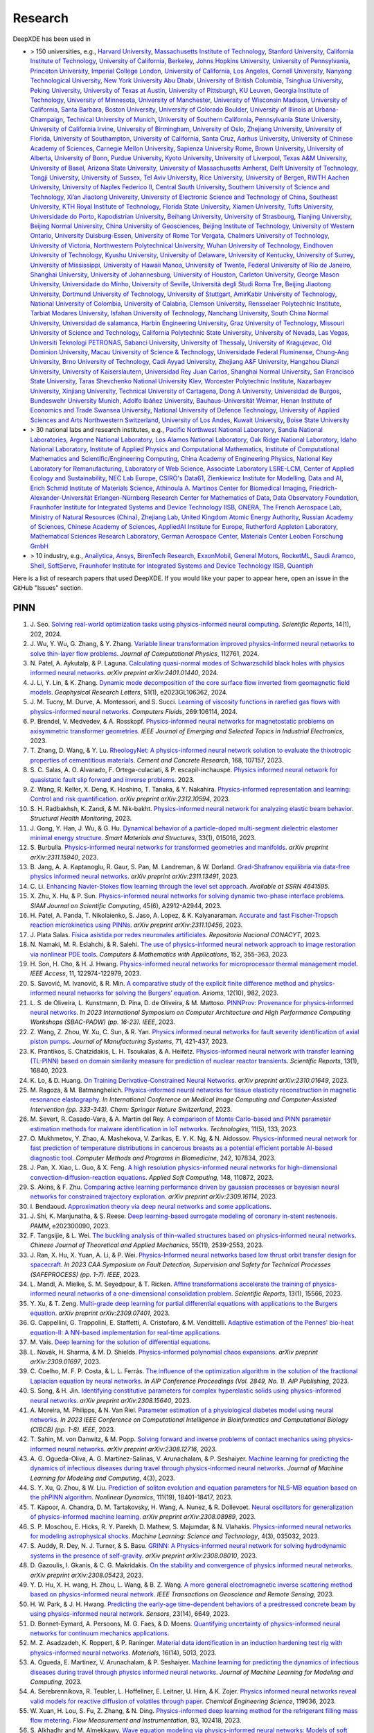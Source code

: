 Research
========

DeepXDE has been used in

- > 150 universities, e.g.,
  `Harvard University <https://www.harvard.edu>`_,
  `Massachusetts Institute of Technology <https://www.mit.edu>`_,
  `Stanford University <https://www.stanford.edu>`_,
  `California Institute of Technology <https://www.caltech.edu>`_,
  `University of California, Berkeley <https://www.berkeley.edu>`_,
  `Johns Hopkins University <https://www.jhu.edu>`_,
  `University of Pennsylvania <https://www.upenn.edu>`_,
  `Princeton University <https://www.princeton.edu>`_,
  `Imperial College London <https://www.imperial.ac.uk>`_,
  `University of California, Los Angeles <https://www.ucla.edu>`_,
  `Cornell University <https://www.cornell.edu>`_,
  `Nanyang Technological University <https://www.ntu.edu.sg>`_,
  `New York University Abu Dhabi <https://nyuad.nyu.edu/en>`_,
  `University of British Columbia <https://www.ubc.ca>`_,
  `Tsinghua University <https://www.tsinghua.edu.cn/en>`_,
  `Peking University <https://english.pku.edu.cn>`_,
  `University of Texas at Austin <utexas.edu>`_,
  `University of Pittsburgh <https://www.pitt.edu>`_,
  `KU Leuven <https://www.kuleuven.be/english/kuleuven>`_,
  `Georgia Institute of Technology <https://www.gatech.edu>`_,
  `University of Minnesota <https://system.umn.edu>`_,
  `University of Manchester <https://www.manchester.ac.uk>`_,
  `University of Wisconsin Madison <https://www.wisc.edu>`_,
  `University of California, Santa Barbara <https://www.ucsb.edu>`_,
  `Boston University <https://www.bu.edu>`_,
  `University of Colorado Boulder <https://www.colorado.edu>`_,
  `University of Illinois at Urbana-Champaign <https://illinois.edu>`_,
  `Technical University of Munich <https://www.tum.de/en>`_,
  `University of Southern California <https://www.usc.edu>`_,
  `Pennsylvania State University <https://www.psu.edu>`_,
  `University of California Irvine <https://uci.edu>`_,
  `University of Birmingham <https://www.birmingham.ac.uk/index.aspx>`_,
  `University of Oslo <https://www.uio.no/english>`_,
  `Zhejiang University <https://www.zju.edu.cn/english>`_,
  `University of Florida <https://www.ufl.ed>`_,
  `University of Southampton <https://www.southampton.ac.uk>`_,
  `University of California, Santa Cruz <https://www.ucsc.edu>`_,
  `Aarhus University <https://international.au.dk>`_,
  `University of Chinese Academy of Sciences <https://english.ucas.ac.cn>`_,
  `Carnegie Mellon University <https://www.cmu.edu>`_,
  `Sapienza University Rome <https://www.uniroma1.it/en/pagina-strutturale/home>`_,
  `Brown University <https://www.brown.edu>`_,
  `University of Alberta <https://www.ualberta.ca/index.html>`_,
  `University of Bonn <https://www.uni-bonn.de/en/university/university>`_,
  `Purdue University <https://www.purdue.edu>`_,
  `Kyoto University <https://www.kyoto-u.ac.jp/en>`_,
  `University of Liverpool <https://www.liverpool.ac.uk>`_,
  `Texas A&M University <https://www.tamu.edu>`_,
  `University of Basel <https://www.unibas.ch/en.html>`_,
  `Arizona State University <https://www.asu.edu>`_,
  `University of Massachusetts Amherst <https://www.umass.edu>`_,
  `Delft University of Technology <https://www.tudelft.nl/en>`_,
  `Tongji University <https://en.tongji.edu.cn>`_,
  `University of Sussex <https://www.sussex.ac.uk>`_,
  `Tel Aviv University <https://english.tau.ac.il>`_,
  `Rice University <https://www.rice.edu>`_,
  `University of Bergen <https://www.uib.no/en>`_,
  `RWTH Aachen University <https://www.rwth-aachen.de/go/id/a/?lidx=1>`_,
  `University of Naples Federico II <http://www.international.unina.it>`_,
  `Central South University <https://en.csu.edu.cn>`_,
  `Southern University of Science and Technology <https://www.sustech.edu.cn/en>`_,
  `Xi’an Jiaotong University <http://en.xjtu.edu.cn>`_,
  `University of Electronic Science and Technology of China <https://en.uestc.edu.cn>`_,
  `Southeast University <https://www.seu.edu.cn/english>`_,
  `KTH Royal Institute of Technology <https://www.kth.se/en>`_,
  `Florida State University <https://www.fsu.edu>`_,
  `Xiamen University <https://en.xmu.edu.cn>`_,
  `Tufts University <https://www.tufts.edu>`_,
  `Universidade do Porto <https://www.up.pt/portal/en>`_,
  `Kapodistrian University <https://en.uoa.gr>`_,
  `Beihang University <https://ev.buaa.edu.cn>`_,
  `University of Strasbourg <https://en.unistra.fr>`_,
  `Tianjing University <https://www.tju.edu.cn/english/index.htm>`_,
  `Beijing Normal University <https://english.bnu.edu.cn>`_,
  `China University of Geosciences <https://en.cug.edu.cn>`_,
  `Beijing Institute of Technology <http://english.bit.edu.cn>`_,
  `University of Western Ontario <https://www.uwo.ca/index.html>`_,
  `University Duisburg-Essen <https://www.uni-due.org/category/english>`_,
  `University of Rome Tor Vergata <http://web.uniroma2.it>`_,
  `Chalmers University of Technology <https://www.chalmers.se/en>`_,
  `University of Victoria <https://www.uvic.ca>`_,
  `Northwestern Polytechnical University <https://en.nwpu.edu.cn>`_,
  `Wuhan University of Technology <http://english.whut.edu.cn>`_,
  `Eindhoven University of Technology <https://www.tue.nl/en>`_,
  `Kyushu University <https://www.kyushu-u.ac.jp/en>`_,
  `University of Delaware <https://www.udel.edu>`_,
  `University of Kentucky <https://www.uky.edu>`_,
  `University of Surrey <https://www.surrey.ac.uk>`_,
  `University of Mississippi <https://olemiss.edu>`_,
  `University of Hawaii Manoa <https://manoa.hawaii.edu>`_,
  `University of Twente <https://www.utwente.nl/en>`_,
  `Federal University of Rio de Janeiro <https://ufrj.br/en>`_,
  `Shanghai University <https://en.shu.edu.cn>`_,
  `University of Johannesburg <https://www.uj.ac.za>`_,
  `University of Houston <https://www.uh.edu>`_,
  `Carleton University <https://carleton.ca>`_,
  `George Mason University <https://www.gmu.edu>`_,
  `Universidade do Minho <https://www.uminho.pt>`_,
  `University of Seville <https://ics-seville.org/university-of-seville>`_,
  `Università degli Studi Roma Tre <https://www.uniroma3.it>`_,
  `Beijing Jiaotong University <http://en.njtu.edu.cn>`_,
  `Dortmund University of Technology <https://www.tu-dortmund.de/en>`_,
  `University of Stuttgart <https://www.uni-stuttgart.de/en>`_,
  `AmirKabir University of Technology <https://aut.ac.ir/en>`_,
  `National University of Colombia <https://unal.edu.co/en.html>`_,
  `University of Calabria <https://www.unical.it/internazionale/intenational-students/unical-admission>`_,
  `Clemson University <https://www.clemson.edu>`_,
  `Rensselaer Polytechnic Institute <https://www.rpi.edu>`_,
  `Tarbiat Modares University <https://en.modares.ac.ir>`_,
  `Isfahan University of Technology <http://english.iut.ac.ir>`_,
  `Nanchang University <https://english.ncu.edu.cn>`_,
  `South China Normal University <http://english.scnu.edu.cn>`_,
  `Universidad de salamanca <https://www.usal.es/universidad-de-salamanca>`_,
  `Harbin Engineering University <https://english.hrbeu.edu.cn>`_,
  `Graz University of Technology <https://www.tugraz.at/en/home>`_,
  `Missouri University of Science and Technology <https://www.mst.edu>`_,
  `California Polytechnic State University <https://www.calpoly.edu>`_,
  `University of Nevada, Las Vegas <https://www.unlv.edu>`_,
  `Universiti Teknologi PETRONAS <https://www.utp.edu.my/Pages/Home.aspx>`_,
  `Sabanci University <https://www.sabanciuniv.edu/en>`_,
  `University of Thessaly <https://www.uth.gr/en>`_,
  `University of Kragujevac <https://en.kg.ac.rs>`_,
  `Old Dominion University <https://www.odu.edu>`_,
  `Macau University of Science & Technology <https://www.must.edu.mo/en>`_,
  `Universidade Federal Fluminense <https://www.uff.br>`_,
  `Chung-Ang University <https://neweng.cau.ac.kr>`_,
  `Brno University of Technology <https://www.vut.cz/en>`_,
  `Cadi Ayyad University <https://www.uca.ma/en/page/university-cadi-ayyad-the-eminent-university-of-science-and-knowledge>`_,
  `Zhejiang A&F University <http://zafu.admissions.cn>`_,
  `Hangzhou Dianzi University <http://hdu.admissions.cn>`_,
  `University of Kaiserslautern <https://www.uni-kl.de/en/startseite>`_,
  `Universidad Rey Juan Carlos <https://www.urjc.es>`_,
  `Shanghai Normal University <https://english.shnu.edu.cn>`_,
  `San Francisco State University <https://www.sfsu.edu/index.html>`_,
  `Taras Shevchenko National University Kiev <https://knu.ua/en>`_,
  `Worcester Polytechnic Institute <https://www.wpi.edu>`_,
  `Nazarbayev University <https://nu.edu.kz>`_,
  `Xinjiang University <https://english.xju.edu.cn>`_,
  `Technical University of Cartagena <https://www.upct.es/english/content/departments>`_,
  `Dong A University <https://english.donga.ac.kr>`_,
  `Universidad de Burgos <https://www.ubu.es>`_,
  `Bundeswehr University Munich <https://www.unibw.de/home-en>`_,
  `Adolfo Ibáñez University <https://www.uai.cl/en>`_,
  `Bauhaus-Universität Weimar <https://www.uni-weimar.de/en/university/start>`_,
  `Henan Institute of Economics and Trade <https://www.hnjmxy.cn/info/1107/1116.htm>`_
  `Swansea University <https://www.swansea.ac.uk>`_,
  `National University of Defence Technology <https://english.nudt.edu.cn/About/index.htm>`_,
  `University of Applied Sciences and Arts Northwestern Switzerland <https://www.fhnw.ch/en/startseiteu>`_,
  `University of Los Andes <https://uniandes.edu.co/en>`_,
  `Kuwait University <https://kuweb.ku.edu.kw>`_,
  `Boise State University <https://www.boisestate.edu>`_
- > 30 national labs and research institutes, e.g.,
  `Pacific Northwest National Laboratory <https://www.pnnl.gov>`_,
  `Sandia National Laboratories <https://www.sandia.gov>`_,
  `Argonne National Laboratory <https://www.anl.gov>`_,
  `Los Alamos National Laboratory <https://www.lanl.gov>`_,
  `Oak Ridge National Laboratory <https://www.ornl.gov>`_,
  `Idaho National Laboratory <https://inl.gov>`_,
  `Institute of Applied Physics and Computational Mathematics <http://www.iapcm.ac.cn>`_,
  `Institute of Computational Mathematics and Scientific/Engineering Computing <http://icmsec.cc.ac.cn>`_,
  `China Academy of Engineering Physics <https://unitracker.aspi.org.au/universities/chinese-academy-of-engineering-physics>`_,
  `National Key Laboratory for Remanufacturing <https://unitracker.aspi.org.au/universities/army-academy-of-armored-forces>`_,
  `Laboratory of Web Science <https://www.ffhs.ch/en/research/lws>`_,
  `Associate Laboratory LSRE-LCM <https://lsre-lcm.fe.up.pt>`_,
  `Center of Applied Ecology and Sustainability <https://investigacion.uc.cl/en/centros-de-excelencia/center-of-applied-ecology-and-sustainability-capes>`_,
  `NEC Lab Europe <https://www.neclab.eu>`_,
  `CSIRO's Data61 <https://data61.csiro.au>`_,
  `Zienkiewicz Institute for Modelling, Data and AI <https://www.swansea.ac.uk/science-and-engineering/research/zienkiewicz-institute-for-modelling-data-ai>`_,
  `Erich Schmid Institute of Materials Science <https://www.oeaw.ac.at/esi/erich-schmid-institute>`_,
  `Athinoula A. Martinos Center for Biomedical Imaging <https://www.martinos.org>`_,
  `Friedrich-Alexander-Universität Erlangen-Nürnberg Research Center for Mathematics of Data <https://mod.fau.eu>`_,
  `Data Observatory Foundation <https://dataobservatory.net>`_,
  `Fraunhofer Institute for Integrated Systems and Device Technology IISB <https://www.iisb.fraunhofer.de>`_,
  `ONERA, The French Aerospace Lab <https://www.onera.fr/en>`_,
  `Ministry of Natural Resources (China) <https://www.mnr.gov.cn>`_,
  `Zhejiang Lab <https://en.zhejianglab.com>`_,
  `United Kingdom Atomic Energy Authority <https://www.gov.uk/government/organisations/uk-atomic-energy-authority>`_,
  `Russian Academy of Sciences <https://new.ras.ru/en>`_,
  `Chinese Academy of Sciences <https://english.cas.cn>`_,
  `AppliedAI Institute for Europe <https://www.appliedai.de>`_,
  `Rutherford Appleton Laboratory <https://www.ukri.org/who-we-are/stfc/locations/rutherford-appleton-laboratory>`_,
  `Mathematical Sciences Research Laboratory <http://math.uth.gr/laboratory/?lang=en>`_,
  `German Aerospace Center <https://www.dlr.de/en>`_,
  `Materials Center Leoben Forschung GmbH <https://www.mcl.at>`_
- > 10 industry, e.g.,
  `Anailytica <https://anailytica.com>`_,
  `Ansys <https://www.ansys.com>`_,
  `BirenTech Research <https://www.birentech.com>`_,
  `ExxonMobil <https://corporate.exxonmobil.com>`_,
  `General Motors <https://www.gm.com>`_,
  `RocketML <https://www.rocketml.net>`_,
  `Saudi Aramco <https://www.aramco.com>`_,
  `Shell <https://www.shell.com>`_,
  `SoftServe <https://www.softserveinc.com/en-us>`_,
  `Fraunhofer Institute for Integrated Systems and Device Technology IISB <https://www.iisb.fraunhofer.de>`_,
  `Quantiph <https://quantiphi.com>`_

Here is a list of research papers that used DeepXDE. If you would like your paper to appear here, open an issue in the GitHub "Issues" section.

PINN
----

#. J\. Seo. `Solving real-world optimization tasks using physics-informed neural computing <https://www.nature.com/articles/s41598-023-49977-3>`_. *Scientific Reports*, 14(1), 202, 2024.
#. J\. Wu, Y. Wu, G. Zhang, & Y. Zhang. `Variable linear transformation improved physics-informed neural networks to solve thin-layer flow problems <https://www.sciencedirect.com/science/article/pii/S002199912400010X>`_. *Journal of Computational Physics*, 112761, 2024.
#. N\. Patel, A. Aykutalp, & P. Laguna. `Calculating quasi-normal modes of Schwarzschild black holes with physics informed neural networks <https://arxiv.org/abs/2401.01440>`_. *arXiv preprint arXiv:2401.01440*, 2024.
#. J\. Li, Y. Lin, & K. Zhang. `Dynamic mode decomposition of the core surface flow inverted from geomagnetic field models <https://agupubs.onlinelibrary.wiley.com/doi/abs/10.1029/2023GL106362>`_. *Geophysical Research Letters*, 51(1), e2023GL106362, 2024.
#. J\. M. Tucny, M. Durve, A. Montessori, and S. Succi. `Learning of viscosity functions in rarefied gas flows with physics-informed neural networks <https://www.sciencedirect.com/science/article/pii/S0045793023003390>`_. *Computers Fluids*, 269:106114, 2024.
#. P\. Brendel, V. Medvedev, & A. Rosskopf. `Physics-informed neural networks for magnetostatic problems on axisymmetric transformer geometries <https://ieeexplore.ieee.org/abstract/document/10373037>`_. *IEEE Journal of Emerging and Selected Topics in Industrial Electronics*, 2023.
#. T\. Zhang, D. Wang, & Y. Lu. `RheologyNet: A physics-informed neural network solution to evaluate the thixotropic properties of cementitious materials <https://doi.org/10.1016/j.cemconres.2023.107157>`_. *Cement and Concrete Research*, 168, 107157, 2023.
#. S\. C. Salas, A. O. Alvarado, F. Ortega-culaciati, & P. escapil-inchauspé. `Physics informed neural network for quasistatic fault slip forward and inverse problems <https://ci2ma.udec.cl/wonapde2024/abstract/Cobaise.pdf>`_. 2023.
#. Z\. Wang, R. Keller, X. Deng, K. Hoshino, T. Tanaka, & Y. Nakahira. `Physics-informed representation and learning: Control and risk quantification <https://arxiv.org/abs/2312.10594>`_. *arXiv preprint arXiv:2312.10594*, 2023.
#. S\. H. Radbakhsh, K. Zandi, & M. Nik-bakht. `Physics-informed neural network for analyzing elastic beam behavior <https://www.dpi-proceedings.com/index.php/shm2023/article/view/36810>`_. *Structural Health Monitoring*, 2023.
#. J\. Gong, Y. Han, J. Wu, & G. Hu. `Dynamical behavior of a particle-doped multi-segment dielectric elastomer minimal energy structure <https://iopscience.iop.org/article/10.1088/1361-665X/ad126c/meta>`_. *Smart Materials and Structures*, 33(1), 015016, 2023.
#. S\. Burbulla. `Physics-informed neural networks for transformed geometries and manifolds <https://arxiv.org/abs/2311.15940>`_. *arXiv preprint arXiv:2311.15940*, 2023.
#. B\. Jang, A. A. Kaptanoglu, R. Gaur, S. Pan, M. Landreman, & W. Dorland. `Grad-Shafranov equilibria via data-free physics informed neural networks <https://arxiv.org/abs/2311.13491>`_. *arXiv preprint arXiv:2311.13491*, 2023.
#. C\. Li. `Enhancing Navier-Stokes flow learning through the level set approach <https://papers.ssrn.com/sol3/papers.cfm?abstract_id=4641595>`_. *Available at SSRN 4641595*.
#. X\. Zhu, X. Hu, & P. Sun. `Physics-informed neural networks for solving dynamic two-phase interface problems <https://epubs.siam.org/doi/abs/10.1137/22M1517081>`_. *SIAM Journal on Scientific Computing*, 45(6), A2912-A2944, 2023.
#. H\. Patel, A. Panda, T. Nikolaienko, S. Jaso, A. Lopez, & K. Kalyanaraman. `Accurate and fast Fischer-Tropsch reaction microkinetics using PINNs <https://arxiv.org/abs/2311.10456>`_. *arXiv preprint arXiv:2311.10456*, 2023.
#. J\. Plata Salas. `Física asistida por redes neuronales artificiales <http://repositorioinstitucional.uaslp.mx/xmlui/handle/i/8438>`_. *Repositorio Nacional CONACYT*, 2023.
#. N\. Namaki, M. R. Eslahchi, & R. Salehi. `The use of physics-informed neural network approach to image restoration via nonlinear PDE tools <https://www.sciencedirect.com/science/article/pii/S0898122123004431>`_. *Computers & Mathematics with Applications*, 152, 355-363, 2023.
#. H\. Son, H. Cho, & H. J. Hwang. `Physics-informed neural networks for microprocessor thermal management model <https://ieeexplore.ieee.org/abstract/document/10305255>`_. *IEEE Access*, 11, 122974-122979, 2023.
#. S\. Savović, M. Ivanović, & R. Min. `A comparative study of the explicit finite difference method and physics-informed neural networks for solving the Burgers’ equation <https://www.mdpi.com/2075-1680/12/10/982>`_. *Axioms*, 12(10), 982, 2023.
#. L\. S. de Oliveira, L. Kunstmann, D. Pina, D. de Oliveira, & M. Mattoso. `PINNProv: Provenance for physics-informed neural networks <https://ieeexplore.ieee.org/abstract/document/10306106>`_. *In 2023 International Symposium on Computer Architecture and High Performance Computing Workshops (SBAC-PADW) (pp. 16-23). IEEE*, 2023.
#. Z\. Wang, Z. Zhou, W. Xu, C. Sun, & R. Yan. `Physics informed neural networks for fault severity identification of axial piston pumps <https://www.sciencedirect.com/science/article/pii/S0278612523002030>`_. *Journal of Manufacturing Systems*, 71, 421-437, 2023.
#. K\. Prantikos, S. Chatzidakis, L. H. Tsoukalas, & A. Heifetz. `Physics-informed neural network with transfer learning (TL-PINN) based on domain similarity measure for prediction of nuclear reactor transients <https://www.nature.com/articles/s41598-023-43325-1>`_. *Scientific Reports*, 13(1), 16840, 2023.
#. K\. Lo, & D. Huang. `On Training Derivative-Constrained Neural Networks <https://arxiv.org/pdf/2310.01649.pdf>`_. *arXiv preprint arXiv:2310.01649*, 2023.
#. M\. Ragoza, & M. Batmanghelich. `Physics-informed neural networks for tissue elasticity reconstruction in magnetic resonance elastography <https://link.springer.com/chapter/10.1007/978-3-031-43999-5_32>`_. *In International Conference on Medical Image Computing and Computer-Assisted Intervention (pp. 333-343). Cham: Springer Nature Switzerland*, 2023.
#. M\. Severt, R. Casado-Vara, & A. Martín del Rey. `A comparison of Monte Carlo-based and PINN parameter estimation methods for malware identification in IoT networks <https://www.mdpi.com/2227-7080/11/5/133>`_. *Technologies*, 11(5), 133, 2023.
#. O\. Mukhmetov, Y. Zhao, A. Mashekova, V. Zarikas, E. Y. K. Ng, & N. Aidossov. `Physics-informed neural network for fast prediction of temperature distributions in cancerous breasts as a potential efficient portable AI-based diagnostic tool <https://www.sciencedirect.com/science/article/pii/S016926072300500X>`_. *Computer Methods and Programs in Biomedicine*, 242, 107834, 2023.
#. J\. Pan, X. Xiao, L. Guo, & X. Feng. `A high resolution physics-informed neural networks for high-dimensional convection-diffusion-reaction equations <https://www.sciencedirect.com/science/article/pii/S1568494623008906>`_. *Applied Soft Computing*, 148, 110872, 2023.
#. S\. Akins, & F. Zhu. `Comparing active learning performance driven by gaussian processes or bayesian neural networks for constrained trajectory exploration <https://arxiv.org/pdf/2309.16114.pdf>`_. *arXiv preprint arXiv:2309.16114*, 2023.
#. I\. Bendaoud. `Approximation theory via deep neural networks and some applications <https://dspace.univ-ouargla.dz/jspui/bitstream/123456789/34242/1/Imane-Bendaoud.pdf>`_.
#. J\. Shi, K. Manjunatha, & S. Reese. `Deep learning-based surrogate modeling of coronary in-stent restenosis <https://onlinelibrary.wiley.com/doi/full/10.1002/pamm.202300090>`_. *PAMM*, e202300090, 2023.
#. F\. Tangsijie, & L. Wei. `The buckling analysis of thin-walled structures based on physics-informed neural networks <https://pubs-en.cstam.org.cn/article/doi/10.6052/0459-1879-23-277>`_. *Chinese Journal of Theoretical and Applied Mechanics*, 55(11), 2539-2553, 2023.
#. J\. Ran, X. Hu, X. Yuan, A. Li, & P. Wei. `Physics-Informed neural networks based low thrust orbit transfer design for spacecraft <https://ieeexplore.ieee.org/abstract/document/10295814/authors#authors>`_. *In 2023 CAA Symposium on Fault Detection, Supervision and Safety for Technical Processes (SAFEPROCESS) (pp. 1-7). IEEE*, 2023.
#. L\. Mandl, A. Mielke, S. M. Seyedpour, & T. Ricken. `Affine transformations accelerate the training of physics-informed neural networks of a one-dimensional consolidation problem <https://www.nature.com/articles/s41598-023-42141-x>`_. *Scientific Reports*, 13(1), 15566, 2023.
#. Y\. Xu, & T. Zeng. `Multi-grade deep learning for partial differential equations with applications to the Burgers equation <https://arxiv.org/pdf/2309.07401.pdf>`_. *arXiv preprint arXiv:2309.07401*, 2023.
#. G\. Cappellini, G. Trappolini, E. Staffetti, A. Cristofaro, & M. Vendittelli. `Adaptive estimation of the Pennes' bio-heat equation-II: A NN-based implementation for real-time applications <https://css.paperplaza.net/images/temp/CDC/files/1472.pdf>`_.
#. M\. Vais. `Deep learning for the solution of differential equations <https://dspace.cuni.cz/handle/20.500.11956/185325>`_. 
#. L\. Novák, H. Sharma, & M. D. Shields. `Physics-informed polynomial chaos expansions <https://arxiv.org/pdf/2309.01697.pdf>`_. *arXiv preprint arXiv:2309.01697*, 2023.
#. C\. Coelho, M. F. P. Costa, & L. L. Ferrás. `The influence of the optimization algorithm in the solution of the fractional Laplacian equation by neural networks <https://pubs.aip.org/aip/acp/article/2849/1/220002/2909119>`_. *In AIP Conference Proceedings (Vol. 2849, No. 1). AIP Publishing*, 2023.
#. S\. Song, & H. Jin. `Identifying constitutive parameters for complex hyperelastic solids using physics-informed neural networks <https://arxiv.org/pdf/2308.15640.pdf>`_. *arXiv preprint arXiv:2308.15640*, 2023.
#. A\. Moreira, M. Philipps, & N. Van Riel. `Parameter estimation of a physiological diabetes model using neural networks <https://ieeexplore.ieee.org/abstract/document/10264904>`_. *In 2023 IEEE Conference on Computational Intelligence in Bioinformatics and Computational Biology (CIBCB) (pp. 1-8). IEEE*, 2023.
#. T\. Sahin, M. von Danwitz, & M. Popp. `Solving forward and inverse problems of contact mechanics using physics-informed neural networks <https://arxiv.org/pdf/2308.12716.pdf>`_. *arXiv preprint arXiv:2308.12716*, 2023.
#. A\. G. Ogueda-Oliva, A. G. Martínez-Salinas, V. Arunachalam, & P. Seshaiyer. `Machine learning for predicting the dynamics of infectious diseases during travel through physics-informed neural networks <https://www.dl.begellhouse.com/download/article/7d502d01488ec91c/JMLMC0403(2)-47213.pdf>`_. *Journal of Machine Learning for Modeling and Computing*, 4(3), 2023.
#. S\. Y. Xu, Q. Zhou, & W. Liu. `Prediction of soliton evolution and equation parameters for NLS-MB equation based on the phPINN algorithm <https://link.springer.com/article/10.1007/s11071-023-08824-w>`_. *Nonlinear Dynamics*, 111(19), 18401-18417, 2023.
#. T\. Kapoor, A. Chandra, D. M. Tartakovsky, H. Wang, A. Nunez, & R. Dollevoet. `Neural oscillators for generalization of physics-informed machine learning <https://arxiv.org/pdf/2308.08989.pdf>`_. *arXiv preprint arXiv:2308.08989*, 2023.
#. S\. P. Moschou, E. Hicks, R. Y. Parekh, D. Mathew, S. Majumdar, & N. Vlahakis. `Physics-informed neural networks for modeling astrophysical shocks <https://iopscience.iop.org/article/10.1088/2632-2153/acf116/pdf>`_. *Machine Learning: Science and Technology*, 4(3), 035032, 2023.
#. S\. Auddy, R. Dey, N. J. Turner, & S. Basu. `GRINN: A Physics-informed neural network for solving hydrodynamic systems in the presence of self-gravity <https://arxiv.org/pdf/2308.08010.pdf>`_. *arXiv preprint arXiv:2308.08010*, 2023.
#. D\. Gazoulis, I. Gkanis, & C. G. Makridakis. `On the stability and convergence of physics informed neural networks <https://arxiv.org/pdf/2308.05423.pdf>`_. *arXiv preprint arXiv:2308.05423*, 2023.
#. Y\. D. Hu, X. H. wang, H. Zhou, L. Wang, & B. Z. Wang. `A more general electromagnetic inverse scattering method based on physics-informed neural network <https://ieeexplore.ieee.org/abstract/document/10203003>`_. *IEEE Transactions on Geoscience and Remote Sensing*, 2023.
#. H\. W. Park, & J. H. Hwang. `Predicting the early-age time-dependent behaviors of a prestressed concrete beam by using physics-informed neural network <https://www.mdpi.com/1424-8220/23/14/6649>`_. *Sensors*, 23(14), 6649, 2023.
#. D\. Bonnet-Eymard, A. Persoons, M. G. Faes, & D. Moens. `Quantifying uncertainty of physics-informed neural networks for continuum mechanics applications <https://www.researchgate.net/profile/Matthias-Faes/publication/372419185_QUANTIFYING_UNCERTAINTY_OF_PHYSICS-INFORMED_NEURAL_NETWORKS_FOR_CONTINUUM_MECHANICS_APPLICATIONS/links/64b6455c95bbbe0c6e4516a9/QUANTIFYING-UNCERTAINTY-OF-PHYSICS-INFORMED-NEURAL-NETWORKS-FOR-CONTINUUM-MECHANICS-APPLICATIONS.pdf>`_.
#. M\. Z. Asadzadeh, K. Roppert, & P. Raninger. `Material data identification in an induction hardening test rig with physics-informed neural networks <https://www.mdpi.com/1996-1944/16/14/5013>`_. *Materials*, 16(14), 5013, 2023.
#. A\. Ogueda, E. Martinez, V. Arunachalam, & P. Seshaiyer. `Machine learning for predicting the dynamics of infectious diseases during travel through physics informed neural networks <https://www.dl.begellhouse.com/journals/558048804a15188a,1a863d56092af356,7d502d01488ec91c.html>`_. *Journal of Machine Learning for Modeling and Computing*, 2023.
#. A\. Serebrennikova, R. Teubler, L. Hoffellner, E. Leitner, U. Hirn, & K. Zojer. `Physics informed neural networks reveal valid models for reactive diffusion of volatiles through paper <https://www.sciencedirect.com/science/article/pii/S0009250923011922>`_. *Chemical Engineering Science*, 119636, 2023.
#. W\. Xuan, H. Lou, S. Fu, Z. Zhang, & N. Ding. `Physics-informed deep learning method for the refrigerant filling mass flow metering <https://www.sciencedirect.com/science/article/pii/S0955598623001140>`_. *Flow Measurement and Instrumentation*, 93, 102418, 2023.
#. S\. Alkhadhr and M. Almekkawy. `Wave equation modeling via physics-informed neural networks: Models of soft and hard constraints for initial and boundary conditions <https://www.mdpi.com/1424-8220/23/5/2792>`_. *Sensors*, 23(5), 2023.
#. M\. Bazmara, M. Mianroodi, and M. Silani. `Application of physics-informed neural networks for nonlinear buckling analysis of beams <https://link.springer.com/article/10.1007/s10409-023-22438-x>`_. *Acta Mechanica Sinica*, 39(6):422438, 2023.
#. M\. Bazmara, M. Silani, M. Mianroodi, and M. sheibanian. `Physics-informed neural networks for nonlinear bending of 3D functionally graded beam <https://www.sciencedirect.com/science/article/pii/S2352012423001169?casa_token=SthbqcM_IV0AAAAA:W-mYynSBMYLx6bdlXk7g_wsp15CjzX2OZcvBg_M_az_SgfJH9gPxdaxC259-GVANqw5V0U3MjA>`_. *Structures*, 49:152-162, 2023.
#. J\. Duan and H. Zhao. `PINNs for sound propagation and sound speed field estimation simultaneously <https://ieeexplore.ieee.org/abstract/document/10244314>`_. In *OCEANS 2023 - Limerick*, p. 1-5, 2023.
#. A\. Fallah and M. M. Aghdam. `Physics-informed neural network for bending and free vibration analysis of three-dimensional functionally graded porous beam resting on elastic foundation <https://link.springer.com/article/10.1007/s00366-023-01799-7>`_. *Engineering with Computers*, 2023.
#. F\. Fonseca. `A solution of a 3D cartesian poisson-boltzmann equation <https://www.m-hikari.com/ces/ces2023/ces1-2023/p/fonsecaCES1-2023.pdf>`_. *Contemporary Engineering Sciences*, 16(1):1-10, 2023.
#. L\. Fritschi and K. Lenk. `Parameter inference for an astrocyte model using machine learning approaches <https://www.biorxiv.org/content/10.1101/2023.05.16.540982v1.abstract>`_. *bioRxiv*, p. 2023-05, 2023.
#. Z\. Gong, Y. Chu, and S. Yang. `Physics-informed neural networks for solving 2-D magnetostatic fields <https://ieeexplore.ieee.org/abstract/document/10141630?casa_token=1fiPdhDF_ewAAAAA:RH2pE-IZj1prPA4IMx6Dn3fLLkTu9jkp09g-CKPC7WbW6xN9iwT-pYJNAJcXp0d4eOj8f0ILmg>`_. *IEEE Transactions on Magnetics*, 59(11):1-5, 2023.
#. M\. A. Haddou. `Quasi-normal modes of near-extremal black holes in dRGT massive gravity using physics-informed neural networks (PINNs) <https://arxiv.org/abs/2303.02395>`_. 2023.
#. Z\. Hao, J. Yao, C. Su, H. Su, Z. Wang, F. Lu, Z. Xia, Y. Zhang, S. Liu, L. Lu, & J. Zhu. `PINNacle: A comprehensive benchmark of physics-informed neural networks for solving PDEs <https://arxiv.org/abs/2306.08827>`_. *arXiv preprint arXiv:2306.08827*, 2023.
#. J\. H. Harmening, F. Pioch, L. Fuhrig, F.-J. Peitzmann, D. Schramm, and el Moctar. `Data-assisted training of a physics-informed neural network to predict the Reynolds-averaged turbulent flow field around a stalled airfoil under variable angles of attack <https://www.preprints.org/manuscript/202304.1244/v1>`_. *Preprints*, 2023.
#. H\. Huang, Y. Li, Y. Xue, K. Zhang, and F. Yang. `A deep learning approach for solving diffusion-induced stress in large-deformed thin film electrodes <https://www.sciencedirect.com/science/article/pii/S2352152X23004346?casa_token=ARNFtXjuW4EAAAAA:05XIn4QUMFNaXXASRd_mjk4ETNedF0KsCNI4Cf-gT3n9vWJuRHWLg0_pdqg0zp8L65_r8-359w>`_. *Journal of Energy Storage*, 63:107037, 2023.
#. Y\. Huang, Z. Xu, C. Qian, & L. Liu. `Solving free-surface problems for non-shallow water using boundary and initial conditions-free physics-informed neural network (bif-PINN) <https://www.sciencedirect.com/science/article/pii/S0021999123000980?casa_token=8BLfjYZRFEIAAAAA:SGSFk_XdumSVBV83RReAstGdGtIEY5Z5TLZzYKXYX_vp8b0OqksWmhvJclVEctAI8wH3hcVDuZc>`_. *Journal of Computational Physics*, p.112003, 2023.
#. H\. Jung, J. Gupta, B. Jayaprakash, M. Eagon, H. P. Selvam,C. Molnar, W. Northrop, and S. Shekhar. `A survey on solving and discovering differential equations using deep neural networks <https://arxiv.org/abs/2304.13807>`_. 2023.
#. N\. V. Jagtap, M. Mudunuru, and K. Nakshatrala. `CoolPINNs: A physics-informed neural network modeling of active cooling in vascular systems <https://www.sciencedirect.com/science/article/pii/S0307904X23001725?casa_token=ghG1n0pXaUoAAAAA:LcHDc1asGmreWK3OWe8k-83CBilTqjf05vzX5pD6rUbicE8BQfQeLebUQlAu4tR7O4fRye3yCQ>`_. *Applied Mathematical Modelling*, 122:265-287, 2023.
#. Q\. Jiang, X. Wang, M. Yu, M. Tang, B. Zhan, and S. Dong. `Study on pile driving and sound propagation in shallow water using physics-informed neural network <https://www.sciencedirect.com/science/article/pii/S0029801823010685?casa_token=ipvWqqWrzjgAAAAA:nFwBdP8DinBH9Xu4OCtLNxiztID_91YnWAVGzk4CTLFUAqx_PdKxy1e6DlERhXSZ_5slpoPrbw>`_. *Ocean Engineering*, 281:114684, 2023.
#. G\. Lei, N. Ma, B. Sun, K. Mao, B. Chen, and Y. Zhai. `Physics-informed neural networks for solving nonlinear Bloch equations in atomic magnetometry <https://iopscience.iop.org/article/10.1088/1402-4896/ace290/meta?casa_token=cH6Su_4_ui0AAAAA:15B5F5gx8ck_PqH92RQQIWTyojxKKSWYhOh8NJ1i-rEoTQiYu3TwBVYjLBJIAex3k8yZArtlp_vSWATjg_7XW7c42g>`_. *Physica Scripta*, 98(8):085010, 2023.
#. C\. Li, Z. Han, Y. Li, M. Li, W. Wang, J. Dou, L. Xu, and G. Chen. `Physical information-fused deep learning model ensembled with a subregion-specific sampling method for predicting flood dynamics <https://www.sciencedirect.com/science/article/pii/S0022169423004079?casa_token=Ysw-awi8xM4AAAAA:QyCKJYA5w1WdvotsegNKYt87EEPpbDH3MxEKiSQmIuT-LGW34S6FvxmFiN2GuPvND0hH2BBaAg>`_. *Journal of Hydrology*, 620:129465, 2023.
#. S\. Li, G. Wang, Y. Di, L. Wang, H. Wang, and Q. Zhou. `A physics-informed neural network framework to predict 3D temperature field without labeled data in process of laser metal deposition <https://www.sciencedirect.com/science/article/pii/S0952197623000921?casa_token=wKrzmLM53moAAAAA:Dj0ztY7QBjSZLE0-_GuF5F6Td1yEygz2jZN5rJ94cL9Vzz7QXkiGmoLJL5WMpH-crx9RLqI87A>`_. *Engineering Applications of Artificial Intelligence*, 120:105908, 2023.
#. R\. Liang, W. Liu, L. Xu, X. Qu, and S. Kaewunruen. `Solving elastodynamics via physics-informed neural network frequency domain method <https://www.sciencedirect.com/science/article/pii/S0020740323004770?casa_token=ph_v6mL_Z1gAAAAA:j295td9FH7YZcVTyGNzQnFsOiWKtVKFtWeP6DNsEYkrTZapT9b88TwW7YlJOYo4_nRIOAY6g>`_. *International Journal of Mechanical Sciences*, 258:108575, 2023.
#. H\. Liu, C. Hou, H. Qu, and Y. Hou. `Learning mean curvature-based regularization to solve the inverse variational problems from noisy data <https://link.springer.com/article/10.1007/s11760-023-02544-9>`_. *Signal, Image and Video Processing*, 17(6):3193-3200, 2023.
#. M\. L. Mamud, M. K. Mudunuru, S. Karra, and B. Ahmmed. `Do physics-informed neural networks satisfy local and global mass balance <https://arxiv.org/abs/2305.13920>`_? 2023.
#. C\. McDevitt. `A physics-informed deep learning model of the hot tail runaway electron seed <https://arxiv.org/abs/2306.13224>`_. 2023.
#. P\. P. Nagrani, R. V. Kulkarni, P. U. Kelkar, R. D. Corder, K. A. Erk, A. M. Marconnet, and I. C. Christov. `Data-driven rheological characterization of stress buildup and relaxation in thermal greases <https://arxiv.org/abs/2304.12104>`_. *Journal of Rheology*, 67(6):1129-1140, 2023.
#. Y\. Patel, V. Mons, O. Marquet, and G. Rigas. `Turbulence model augmented physics informed neural networks for mean flow reconstruction <https://arxiv.org/abs/2306.01065>`_. 2023.
#. F\. Pioch, J. H. Harmening, A. M. Müller, F. Peitzmann, D. Schramm, and O. el Moctar. `Turbulence modeling for physics-informed neural networks: Comparison of different RANS models for the backward-facing step flow <https://www.mdpi.com/2311-5521/8/2/43>`_. *Fluids*, 8(2), 2023.
#. P\. Sharma, L. Evans, M. Tindall, and P. Nithiarasu. `Stiff-PDEs and physics-informed neural networks <https://link.springer.com/article/10.1007/s11831-023-09890-4>`_. *Archives of Computational Methods in Engineering*, p. 1-30, 2023.
#. C\. Soyarslan and M. Pradas. `Physics-informed machine learning in the determination of effective thermomechanical properties <https://www.mrforum.com/product/9781644902479-175>`_. *Material Forming - The 26th International ESAFORM Conference on Material Forming - ESAFORM 2023*, Materials Research Proceedings, p. 1621-1630, 2023.
#. Z\. Wang and Y. Nakahira. `A generalizable physics-informed learning framework for risk probability estimation <https://proceedings.mlr.press/v211/wang23a.html>`_. *Proceedings of The 5th Annual Learning for Dynamics and Control Conference*, Vol. 211 of *Proceedings of Machine Learning Research*, p. 358-370. PMLR, 15-16, 2023.
#. W\. Xuan, H. Lou, S. Fu, Z. Zhang, and N. Ding. `Physics-informed deep learning method for the refrigerant filling mass flow metering <https://www.sciencedirect.com/science/article/pii/S0955598623001140?casa_token=xhB__ZuLF_wAAAAA:V_02cWSKx8r7JwEHeQzHJwpSOBCukhwDGTdhiaP0gbsLAg1Zj-5X5GsOOZg1nxBxaUEw2o-j>`_. *Flow Measurement and Instrumentation*, 93:102418, 2023.
#. J\. Yao, C. Su, Z. Hao, S. Liu, H. Su, and J. Zhu. `MultiAdam: Parameter-wise scale-invariant optimizer for multiscale training of physics-informed neural networks <https://arxiv.org/abs/2306.02816>`_. 2023.
#. X\. Zeng, S. Zhang, C. Ren, and T. Shao. `Physics informed neural networks for electric field distribution characteristics analysis <https://iopscience.iop.org/article/10.1088/1361-6463/acbec3/meta?casa_token=kSR8jrv_CucAAAAA:4pet2OAmsFh9uQLzJWzE0-c_QDBeJ3_jqeq0iTM4P_wI5VwEfpEI-c-j1HGnpoQgwfKtOGVPh8IDOPuT1dFy3GNJK2E>`_. *Journal of Physics D: Applied Physics*, 56(16):165202, 2023.
#. Z\. Zhang. `Modeling and control for renal anemia treatment with erythropoietin using physics-informed neural network <https://era.library.ualberta.ca/items/3fe4c633-84ae-4c42-ad70-aa74a5e03b6e>`_. 2023.
#. Z\. Zhang and Z. Li. `Haemoglobin response modelling under erythropoietin treatment: Physiological model-informed machine learning method <https://onlinelibrary.wiley.com/doi/full/10.1002/cjce.24922?casa_token=7w5PAgcDaaEAAAAA%3AMU8thygdlKxIV6JwR3FzffNNOm-g80wSIoIKCNFTs8tDJ56fBlrjdNEMIAKJhQW0CDnKe8Tj3WmKFDg>`_. *The Canadian Journal of Chemical Engineering*, 2023.
#. M\. Zhou and G. Mei. `Transfer learning-based coupling of smoothed finite element method and physics-informed neural network for solving elastoplastic inverse problems <https://www.mdpi.com/2227-7390/11/11/2529>`_. *Mathematics*, 11(11), 2023.
#. V\. Medvedev, A. Erdmann, & A. Rosskopf. `Modeling of near- and far-field diffraction from EUV absorbers using physics-informed neural networks <https://ieeexplore.ieee.org/abstract/document/10221390>`_. *Photonics & Electromagnetics Research Symposium (PIERS)*, 297-305, 2023.
#. B\. Fan, E. Qiao, A. Jiao, Z. Gu, W. Li, & L. Lu. `Deep learning for solving and estimating dynamic macro-finance models <https://doi.org/10.48550/arXiv.2305.09783>`_. *arXiv preprint arXiv:2305.09783*, 2023.
#. T\. Grossmann, U. Komorowska, J. Latz, & C. Schönlieb. `Can physics-informed neural networks beat the finite element method <https://arxiv.org/pdf/2302.04107.pdf>`_? *arXiv preprint arXiv:2302.04107*, 2023.
#. L\. Sliwinski, & G. Rigas. `Mean flow reconstruction of unsteady flows using physics-informed neural networks <https://www.cambridge.org/core/journals/data-centric-engineering/article/mean-flow-reconstruction-of-unsteady-flows-using-physicsinformed-neural-networks/FA2A09B976B0ACE4C8C2CEA9205C540D>`_. *Data-Centric Engineering*, 4, p.e4, 2023.
#. E\. Lorin, & X. Yang. `Schwarz waveform relaxation-learning for advection-diffusion-reaction equations <https://www.sciencedirect.com/science/article/pii/S0021999122007203?casa_token=hZsXqzdjoXoAAAAA:czw_GhUSII7WfE0UehrS6UXadNdldXqO_pN-zRU4r480Wn_fB_PswseUR_fnd4WmPPYk-Tx2YVU>`_. *Journal of Computational Physics*, 473, p.111657, 2023.
#. C\. Wu, M. Zhu, Q. Tan, Y. Kartha, & L. Lu. `A comprehensive study of non-adaptive and residual-based adaptive sampling for physics-informed neural networks <https://doi.org/10.1016/j.cma.2022.115671>`_. *Computer Methods in Applied Mechanics and Engineering*, 403, 115671, 2023.
#. S\. Carney, A. Gangal, & L. Kim. `Physics informed neural networks for elliptic equations with oscillatory differential operators <https://arxiv.org/pdf/2212.13531.pdf>`_. *arXiv preprint arXiv:2212.13531*, 2022.
#. R\. Usman, & D. Amato. `ML-Ops pipeline for improved physics-informed ODE modeling <https://www.researchgate.net/profile/Raihaan_Usman/publication/366250867_ML-Ops_Pipeline_for_Improved_Physics-Informed_ODE_Modelling/links/6399c269095a6a777429ffeb/ML-Ops-Pipeline-for-Improved-Physics-Informed-ODE-Modelling.pdf>`_. 2022.
#. S\. Saqlain, W. Zhu, E. Charalampidis, & P. Kevrekidis. `Discovering governing equations in discrete systems using PINNs <https://arxiv.org/pdf/2212.00971.pdf>`_. *arXiv preprint arXiv:2212.00971*, 2022.
#. W\. Wu, M. Daneker, M. Jolley, K. Turner, & L. Lu. `Effective data sampling strategies and boundary condition constraints of physics-informed neural networks for identifying material properties in solid mechanics <https://link.springer.com/article/10.1007/s10483-023-2995-8>`_. *Applied Mathematics and Mechanics*, 44(7), 1039-1068, 2023.
#. C\. McDevitt, E. Fowler, & S. Roy. `Physics-constrained deep learning of incompressible cavity flows <https://arxiv.org/pdf/2211.06375.pdf>`_. *arXiv preprint arXiv:2211.06375*, 2022.
#. E\. Lorin, & X. Yang. `Time-dependent Dirac equation with physics-informed neural networks: Computation and properties <https://www.sciencedirect.com/science/article/pii/S001046552200193X>`_. *Computer Physics Communications*, 280, p.108474, 2022.
#. Y\. Ji. `Solving singular Liouville equations using deep learning <https://openreview.net/pdf?id=dCZsSsvraQ>`_. *The Symbiosis of Deep Learning and Differential Equations II*, 2022.
#. A\. Serebrennikova, R. Teubler, L. Hoffellner, E. Leitner, U. Hirn, & K. Zojer. `Transport of organic volatiles through paper: Physics-informed neural networks for solving inverse and forward problems <https://link.springer.com/article/10.1007/s11242-022-01864-7>`_. *Transport in Porous Media*, 1-24, 2022.
#. A\. Cornell, A. Ncube, & G. Harmsen. `Determining QNMs using PINNs <https://arxiv.org/pdf/2205.08284.pdf>`_. *arXiv preprint arXiv:2205.08284*, 2022.
#. M\. Mukhametzhanov. `High precision differentiation techniques for data-driven solution of nonlinear PDEs by physics-informed neural networks <https://arxiv.org/pdf/2210.00518.pdf>`_. *arXiv preprint arXiv:2210.00518*, 2022.
#. A\. New, B. Eng, A. Timm, & A. Gearhart. `Tunable complexity benchmarks for evaluating physics-informed neural networks on coupled ordinary differential equations <https://arxiv.org/pdf/2210.07880.pdf>`_. *arXiv preprint arXiv:2210.07880*, 2022.
#. N\. Dhamirah Mohamad, A. Yousif, N. Shaari, H. Mustafa, S. Abdul Karim, A. Shafie, & M. Izzatullah. `Heat transfer modeling with physics-informed neural network (PINN) <https://link.springer.com/chapter/10.1007/978-3-031-04028-3_3>`_. *Intelligent Systems Modeling and Simulation II: Machine Learning, Neural Networks, Efficient Numerical Algorithm and Statistical Methods*, pp. 25-35, Cham: Springer International Publishing, 2022.
#. K\. Prantikos, L. Tsoukalas, & A. Heifetz. `Physics-informed neural network solution of point kinetics equations for a nuclear reactor digital twin <https://doi.org/10.3390/en15207697>`_. *Energies*, 15(20), 7697, 2022.
#. A\. Zhu. `Accelerating parameter inference in diffusion-reaction models of glioblastoma using physics-informed neural networks <https://www.siam.org/Portals/0/Publications/SIURO/Vol15/S147281R.pdf?ver=2022-10-11-122057-963>`_. 2022.
#. Y\. Wang, J. Xing, K. Luo, H. Wang, & J. Fan. `Solving combustion chemical differential equations via physics-informed neural network <https://www.zjujournals.com/eng/article/2022/1008-973X/202210020.shtml>`_. *Journal of Zhejiang University(Engineering Science)*, 2022.
#. Y\. Zhou, M. Dan, Y. Shao, & Y. Zhang. `Deep-neural-network solution of piezo-phototronic transistor based on GaN/AlN quantum wells <https://www.sciencedirect.com/science/article/pii/S2211285522006644?casa_token=X4ir1WGO9EAAAAAA:HJj8gjGsU53HU7LOtY3a4Kr_vvlegAyz8xFnePT9panY5HR1f4xOAKbizXSFMBtAtdgUCHR_gbI>`_. *Nano Energy*, 101, p.107586, 2022.
#. M\. Ferrante, A. Duggento, & N. Toschi. `Physically constrained neural networks to solve the inverse problem for neuron models <https://arxiv.org/pdf/2209.11998.pdf>`_. *arXiv preprint arXiv:2209.11998*, 2022.
#. R\. Hu, Q. Lin, A. Raydan, & S. Tang. `Higher-order error estimates for physics-informed neural networks approximating the primitive equations <https://arxiv.org/pdf/2209.11929.pdf>`_. *arXiv preprint arXiv:2209.11929*, 2022.
#. D\. Sana. `Approximating the wave equation via physics informed neural networks: Various forward and inverse problems <https://dcn.nat.fau.eu/wp-content/uploads/FAUMoD_DaniaSana-InternReport_PINN.pdf>`_. 2022.
#. C\. Garcia-Cervera, M. Kessler, & F. Periago. `Control of partial differential equations via physics-informed neural networks <https://link.springer.com/article/10.1007/s10957-022-02100-4>`_. *Journal of Optimization Theory and Applications*, 1-24, 2022.
#. M\. Takamoto, T. Praditia, R. Leiteritz, D. MacKinlay, F. Alesiani, D. Pflüger, & M. Niepert. `PDEBENCH: An extensive benchmark for scientific machine learning <https://arxiv.org/abs/2210.07182>`_. *arXiv preprint arXiv:2210.07182*, 2022.
#. E\. Pickering,  & T. Sapsis. `Information FOMO: The unhealthy fear of missing out on information. A method for removing misleading data for healthier models <https://arxiv.org/pdf/2208.13080.pdf>`_. *arXiv preprint arXiv:2208.13080*, 2022.
#. I\. Nodozi, J. O'Leary, A. Mesbah, & A. Halder. `A physics-informed deep learning approach for minimum effort stochastic control of colloidal self-assembly <https://arxiv.org/pdf/2208.09182.pdf>`_. *arXiv preprint arXiv:2208.09182*, 2022.
#. Y\. Yang, & G. Mei. `A deep learning-based approach for a numerical investigation of soil–water vertical infiltration with physics-informed neural networks <https://www.mdpi.com/2227-7390/10/16/2945>`_. *Mathematics*, 10(16), p.2945, 2022.
#. L\. Jiang, L. Wang, X. Chu, Y. Xiao, & H. Zhang. `PhyGNNet: Solving spatiotemporal PDEs with physics-informed graph neural network <https://arxiv.org/pdf/2208.04319.pdf>`_. *arXiv preprint arXiv:2208.04319*, 2022.
#. J\. Yu. `Indifference computer experiment for mathematical identification of two variables <https://www.hindawi.com/journals/wcmc/2022/9181840>`_. *Wireless Communications and Mobile Computing*, 2022.
#. C\. Trost, S. Zak, S. Schaffer, C. Saringer, L. Exl, & M. Cordill. `Bridging fidelities to predict nanoindentation tip radii using interpretable deep learning models <https://link.springer.com/article/10.1007/s11837-022-05233-z>`_. *JOM*, 74(6), pp.2195-2205, 2022.
#. F\. Torres, M. Negri, M. Nagy-Huber, M. Samarin, & V. Roth. `Mesh-free Eulerian physics-informed neural networks <https://arxiv.org/pdf/2206.01545.pdf>`_. *arXiv preprint arXiv:2206.01545*, 2022.
#. R\. Anelli. `Physics-informed neural networks for shallow water equations <https://www.politesi.polimi.it/handle/10589/195179>`_. 2022.
#. A\. Konradsson. `Physics-informed neural networks for charge dynamics in air <https://odr.chalmers.se/server/api/core/bitstreams/1c6854a9-f547-4af4-a7b1-dcb2b711b74d/content>`_. *Master’s thesis in Complex Adaptive Systems*, 2022.
#. X\. Wang, J. Li, & J. Li. `A deep learning based numerical PDE method for option pricing <https://link.springer.com/article/10.1007/s10614-022-10279-x>`_. *Computational Economics*, 1-16, 2022.
#. Y\. Wang, X. Han, C. Chang, D. Zha, U. Braga-Neto, & X. Hu. `Auto-PINN: Understanding and optimizing physics-informed neural architecture <https://arxiv.org/abs/2205.13748>`_. *arXiv preprint arXiv:2205.13748*, 2022.
#. B\. Dalen. `Characterization of Cardiac cellular dynamics using physics-informed neural networks <https://www.duo.uio.no/handle/10852/95723>`_. 2022.
#. D\. Wang, J. Xu, F. Gao, C. Wang, R. Gu, F. Lin, T. Rabczuk, & G. Xu. `IGA-Reuse-NET: A deep-learning-based isogeometric analysis-reuse approach with topology-consistent parameterization <https://www.sciencedirect.com/science/article/pii/S0167839622000231?casa_token=9eLzbjE8T2cAAAAA:hTPRjKVgdvubCTtVAzzxgtvB1pM8dBaj0NzSJM3YF0tqR8Fvy2QMRezghUFbbKHzDEWvSklVJJc>`_. *Computer Aided Geometric Design*, 95, p.102087, 2022.
#. A\. Ncube. `Investigating new computational approaches for solving black hole perturbation equations <https://ujcontent.uj.ac.za/view/pdfCoverPage?instCode=27UOJ_INST&filePid=136787410007691&download=true>`_. *Doctoral dissertation, University of Johannesburg*, 2022.
#. C\. Garcıa-Cervera, M. Kessler, & F. Periago. `A first step towards controllability of partial differential equations via physics-informed neural networks <https://www.researchgate.net/profile/Francisco-Periago/publication/359524458_A_first_step_towards_controllability_of_partial_differential_equations_via_physics-informed_neural_networks/links/6242e24c8068956f3c56d679/A-first-step-towards-controllability-of-partial-differential-equations-via-physics-informed-neural-networks.pdf>`_. 2022.
#. L\. Guo, H. Wu, X. Yu, & T. Zhou. `Monte Carlo PINNs: Deep learning approach for forward and inverse problems involving high dimensional fractional partial differential equations <https://arxiv.org/pdf/2203.08501.pdf>`_. *arXiv preprint arXiv:2203.08501*, 2022.
#. P\. Escapil-Inchauspé, & G. A. Ruz. `Hyper-parameter tuning of physics-informed neural networks: Application to Helmholtz problems <https://doi.org/10.1016/j.neucom.2023.126826>`_. *Neurocomputing*, 126826, 2023.
#. P\. Escapil-Inchauspé, & G. Ruz. `Physics-informed neural networks for operator equations with stochastic data <https://arxiv.org/abs/2211.10344>`_. *arXiv preprint arXiv:2211.10344*, 2022.
#. H\. Xie, C. Zhai, L. Liu, & H. Yong. `A weighted first-order formulation for solving anisotropic diffusion equations with deep neural networks <https://arxiv.org/pdf/2205.06658.pdf>`_. *arXiv preprint arXiv:2205.06658*, 2022.
#. Y\. Lu, G. Mei, & F. Piccialli.  `A deep learning approach for predicting two-dimensional soil consolidation using physics-informed neural networks (PINN) <https://arxiv.org/pdf/2205.05710.pdf>`_. *arXiv preprint arXiv:2205.05710*, 2022.
#. J\. Yu, L. Lu, X. Meng, & G. Karniadakis. `Gradient-enhanced physics-informed neural networks for forward and inverse PDE problems <https://doi.org/10.1016/j.cma.2022.114823>`_. *Computer Methods in Applied Mechanics and Engineering*, 393, 114823, 2022.
#. A\. Sacchetti, B. Bachmann, K. Löffel, U. Künzi, & B. Paoli. `Neural networks to solve partial differential equations: A comparison with finite elements <https://ieeexplore.ieee.org/stamp/stamp.jsp?arnumber=9737092>`_. *IEEE Access*, 10, 32271-32279, 2022.
#. Y\. Xue, Y. Li, K. Zhang, & F. Yang. `A physics-inspired neural network to solve partial differential equations - application in diffusion-induced stress <https://pubs.rsc.org/en/content/articlehtml/2022/cp/d1cp04893g>`_. *Physical Chemistry Chemical Physics*, 24(13), 7937-7949, 2022.
#. V\. Santana, M. Gama, J. Loureiro, A. Rodrigues, A. Ribeiro, F. Tavares, A. Barreto Jr, I. Nogueira. `A first approach towards adsorption-oriented physics-informed neural networks: Monoclonal antibody adsorption performance on an ion-exchange column as a case study <https://www.mdpi.com/2305-7084/6/2/21>`_. *ChemEngineering*, 6.2 (2022): 21, 2022.
#. M\. Daneker, Z. Zhang, G. Karniadakis, & L. Lu. `Systems biology: Identifiability analysis and parameter identification via systems-biology-informed neural networks <https://link.springer.com/protocol/10.1007/978-1-0716-3008-2_4>`_. *Computational Modeling of Signaling Networks*, Springer, 87–105, 2023.
#. C\. Martin, A. Oved, R. Chowdhury, E. Ullmann, N. Peters, A. Bharath, & M. Varela. `EP-PINNs: Cardiac electrophysiology characterisation using physics-informed neural networks <https://www.frontiersin.org/articles/10.3389/fcvm.2021.768419/full?&utm_source=Email_to_authors_&utm_medium=Email&utm_content=T1_11.5e1_author&utm_campaign=Email_publication&field=&journalName=Frontiers_in_Cardiovascular_Medicine&id=768419>`_. *Frontiers in cardiovascular medicine*, 2179, 2022.
#. V\. Schäfer. `Generalization of physics-informed neural networks for various boundary and initial conditions <https://elib.dlr.de/185457/1/master_thesis.pdf>`_. *Doctoral dissertation, Technische Universität Kaiserslautern*, 2022.
#. S\. Alkhadhr, & M. Almekkawy.  `A combination of deep neural networks and physics to solve the inverse problem of Burger's equation <https://ieeexplore.ieee.org/document/9630259>`_. *43rd Annual International Conference of the IEEE Engineering in Medicine & Biology Society (EMBC)*, 2021.
#. K\. Iversen. `Physics informed neural networks for inverse advection-diffusion problems <https://bora.uib.no/bora-xmlui/handle/11250/2835305>`_. *The University of Bergen*, 2021.
#. S\. Markidis. `The old and the new: Can physics-informed deep-learning replace traditional linear solvers? <https://www.frontiersin.org/articles/10.3389/fdata.2021.669097/full>`_. *Frontiers in Big Data*, 4:669097, 2021.
#. S\. Alkhadhr, X. Liu, & M. Almekkawy. `Modeling of the forward wave propagation using physics-informed neural networks <https://doi.org/10.1109/IUS52206.2021.9593574>`_. *2021 IEEE International Ultrasonics Symposium (IUS)*, pp. 1--4, 2021.
#. L\. Lu, R. Pestourie, W. Yao, Z. Wang, F. Verdugo, & S. Johnson. `Physics-informed neural networks with hard constraints for inverse design <https://doi.org/10.1137/21M1397908>`_. *SIAM Journal on Scientific Computing*, 43(6), B1105--B1132, 2021.
#. Z\. Li, H. Zheng, N. Kovachki, D. Jin, H. Chen, B. Liu, K. Azizzadenesheli, & A. Anandkumar. `Physics-informed neural operator for learning partial differential equations <https://arxiv.org/abs/2111.03794>`_. *arXiv preprint arXiv:2111.03794*, 2021.
#. K\. Goswami, A. Sharma, M. Pruthi, & R. Gupta. `Study of drug assimilation in human system using physics informed neural networks <https://arxiv.org/abs/2110.05531>`_. *arXiv preprint arXiv:2110.05531*, 2021.
#. C\. Hennigan. `The primal Hamiltonian: A new global approach to monetary policy <https://www.colorado.edu/economics/sites/default/files/attached-files/21-02_-_hennigan.pdf>`_. 2021.
#. S\. Lee, & T. Kadeethum. `Physics-informed neural networks for solving coupled flow and transport system <http://ceur-ws.org/Vol-2964/article_197.pdf>`_. 2021.
#. Y\. Chen, & L. Dal Negro. `Physics-informed neural networks for imaging and parameter retrieval of photonic nanostructures from near-field data <https://arxiv.org/abs/2109.12754>`_. *arXiv preprint arXiv:2109.12754*, 2021.
#. A\. Ncube, G. Harmsen, & A. Cornell. `Investigating a new approach to quasinormal modes: Physics-informed neural networks <https://arxiv.org/abs/2108.05867>`_. *arXiv preprint arXiv:2108.05867*, 2021.
#. M\. Almajid, & M. Abu-Alsaud. `Prediction of porous media fluid flow using physics informed neural networks <https://doi.org/10.1016/j.petrol.2021.109205>`_. *Journal of Petroleum Science and Engineering*, 109205, 2021.
#. J\. Kuhlmann. `Development of a physics-informed machine learning method for aerodynamic and fluids simulation <https://repositorio.uniandes.edu.co/bitstream/handle/1992/53423/24382.pdf?sequence=1&isAllowed=y>`_. 2021.
#. E\. Whalen. `Enhancing surrogate models of engineering structures with graph-based and physics-informed learning <https://dspace.mit.edu/handle/1721.1/139609>`_. *PhD dissertation, Massachusetts Institute of Technology*, 2021.
#. M\. Merkle. `Boosting the training of physics-informed neural networks with transfer learning <https://github.com/mariusmerkle/TL-PINNs/blob/main/Bachelor%20Thesis.pdf>`_. 2021.
#. A\. Warey, T. Han, & S. Kaushik. `Investigation of numerical diffusion in aerodynamic flow simulations with physics informed neural networks <https://arxiv.org/abs/2103.03115>`_. *arXiv preprint arXiv:2103.03115*, 2021.
#. L\. Lu, X. Meng, Z. Mao, & G. Karniadakis. `DeepXDE: A deep learning library for solving differential equations <https://doi.org/10.1137/19M1274067>`_. *SIAM Review*, 63(1), 208--228, 2021.
#. V\. Liu, & H. Yoon. `Prediction of advection and diffusion transport using physics informed neural networks <https://www.osti.gov/servlets/purl/1833169>`_. *2020 AGU Fall Meeting*, 2020. 
#. A\. Yazdani, L. Lu, M. Raissi, & G. Karniadakis. `Systems biology informed deep learning for inferring parameters and hidden dynamics <https://doi.org/10.1371/journal.pcbi.1007575>`_. *PLoS Computational Biology*, 16(11), e1007575, 2020.
#. A\. Kapetanović, A. Šušnjara, & D. Poljak. `Numerical solution and uncertainty quantification of bioheat transfer equation using neural network approach <https://ieeexplore.ieee.org/abstract/document/9243733>`_. 2020 5th International Conference on Smart and Sustainable Technologies (SpliTech)*, 2020.
#. Q\. Zhang, Y. Chen, & Z. Yang. `Data driven solutions and discoveries in mechanics using physics informed neural network <https://www.preprints.org/manuscript/202006.0258>`_. *Preprints*, 2020060258, 2020.
#. W\. Peng, W. Zhou, J. Zhang, & W. Yao. `Accelerating physics-informed neural network training with prior dictionaries <https://arxiv.org/abs/2004.08151>`_. *arXiv preprint arXiv:2004.08151*, 2020.
#. Y\. Chen, L. Lu, G. Karniadakis, & L. Negro. `Physics-informed neural networks for inverse problems in nano-optics and metamaterials <https://doi.org/10.1364/OE.384875>`_. *Optics Express*, 28(8), 11618--11633, 2020.
#. G\. Pang, L. Lu, & G. Karniadakis. `fPINNs: Fractional physics-informed neural networks <https://doi.org/10.1137/18M1229845>`_. *SIAM Journal on Scientific Computing*, 41(4), A2603--A2626, 2019.
#. D\. Zhang, L. Lu, L. Guo, & G. Karniadakis. `Quantifying total uncertainty in physics-informed neural networks for solving forward and inverse stochastic problems <https://doi.org/10.1016/j.jcp.2019.07.048>`_. *Journal of Computational Physics*, 397, 108850, 2019.

DeepONet
--------

#. K\. Leng, M. Shankar, & J. Thiyagalingam. `Zero coordinate shift: Whetted automatic differentiation for physics-informed operator learning <https://doi.org/10.1016/j.jcp.2024.112904>`_. *Journal of Computational Physics*, 505, 112904, 2024.
#. M\. Lamarque, L. Bhan, R. Vazquez, & M. Krstic. `Gain Scheduling with a Neural Operator for a Transport PDE with Nonlinear Recirculation <https://arxiv.org/abs/2401.02511>`_. *arXiv preprint arXiv:2401.02511*, 2024.
#. A\. Xavier. `Solving Heat Conduction Problems with DeepONets <https://mediatum.ub.tum.de/doc/1728141/document.pdf>`_. 2023.
#. L\. Xu, H. Zhang, & M. Zhang. `Training a deep operator network as a surrogate solver for two-dimensional parabolic-equation models <https://pubs.aip.org/asa/jasa/article/154/5/3276/2922093>`_. *The Journal of the Acoustical Society of America*, 154(5), 3276-3284, 2023.
#. N\. Ford, V. J. Leon, H. Merman, J. Gilbert, & A. New. `Data-efficient operator learning for solving high Mach number fluid flow problems <https://arxiv.org/abs/2311.16860>`_. *arXiv preprint arXiv:2311.16860*, 2023.
#. J\. He, S. Kushwaha, J. Park, S. Koric, D. Abueidda, & I. Jasiuk. `Multi-component predictions of transient solution fields with sequential deep operator network <https://arxiv.org/abs/2311.11500>`_. *arXiv preprint arXiv:2311.11500*, 2023.
#. B\. Chen, C. Wang, W. Li, & H. Fu. `A hybrid Decoder-DeepONet operator regression framework for unaligned observation data <https://arxiv.org/pdf/2308.09274.pdf>`_. *arXiv preprint arXiv:2308.09274*, 2023.
#. K\. Kobayashi, & S. B. Alam. `Potential of deep operator networks in digital twin-enabling technology for nuclear system <https://arxiv.org/pdf/2308.07523.pdf>`_. *arXiv preprint arXiv:2308.07523*, 2023.
#. J\. He, S. Kushwaha, J. Park, S. Koric, D. Abueidda, & I. Jasiuk. `Sequential deep operator networks (S-DeepONet) for predicting full-field solutions under time-dependent loads <https://arxiv.org/abs/2306.08218>`_. *Engineering Applications of Artificial Intelligence*, 127:107258, 2024.
#. E\. L. Bolager, I. Burak, C. Datar, Q. Sun, & F. Dietrich. `Sampling weights of deep neural networks <https://arxiv.org/pdf/2306.16830>`_. 2023.
#. V\. Fanaskov, T. Yu, A. Rudikov, & I. Oseledets. `General covariance data augmentation for neural PDE solvers <https://arxiv.org/abs/2301.12730>`_. 2023.
#. J\. He, S. Koric, S. Kushwaha, J. Park, D. Abueidda, & I. Jasiuk. `Novel DeepONet architecture to predict stresses in elastoplastic structures with variable complex geometries and loads <https://arxiv.org/abs/2306.03645>`_. *Computer Methods in Applied Mechanics and Engineering*, 415:116277, 2023.
#. Z\. Jiang, M. Zhu, D. Li, Q. Li, Y. Yuan, & L. Lu. `Fourier-MIONet: Fourier-enhanced multiple-input neural operators for multiphase modeling of geological carbon sequestration <https://arxiv.org/pdf/2303.04778.pdf>`_. *arXiv preprint arXiv:2303.04778*, 2023.
#. K\. Kobayashi, J. Daniell, & S. B. Alam. `Operator learning framework for digital twin and complex engineering systems <https://arxiv.org/abs/2301.06701>`_. 2023.
#. O\. Ovadia, A. Kahana, P. Stinis, E. Turkel, & G. E. Karniadakis. `ViTO: Vision transformer-operator <https://arxiv.org/abs/2303.08891>`_. 2023.
#. M\. Zhu, S. Feng, Y. Lin, & L. Lu. `Fourier-DeepONet: Fourier-enhanced deep operator networks for full waveform inversion with improved accuracy, generalizability, and robustness <https://doi.org/10.1016/j.cma.2023.116300>`_. *Computer Methods in Applied Mechanics and Engineering*, 416, 116300, 2023.
#. S\. Mao, R. Dong, L. Lu, K. M. Yi, S. Wang, & P. Perdikaris. `PPDONet: Deep operator networks for fast prediction of steady-state solutions in disk-planet systems <https://iopscience.iop.org/article/10.3847/2041-8213/acd77f>`_. *The Astrophysical Journal Letters*, 950(2), L12, 2023.
#. S\. Wang, & P. Perdikaris. `Long-time integration of parametric evolution equations with physics-informed deeponets <https://www.sciencedirect.com/science/article/pii/S0021999122009184>`_. *Journal of Computational Physics*, 475, p.111855, 2023.
#. E\. Pickering, S. Guth, G. Karniadakis, & T. Sapsis. `Discovering and forecasting extreme events via active learning in neural operators <https://www.nature.com/articles/s43588-022-00376-0>`_. *Nature Computational Science*, 2(12), pp.823-833, 2022.
#. S\. Dhulipala, & R. Hruska. `Efficient interdependent systems recovery modeling with DeepONets <https://ieeexplore.ieee.org/abstract/document/9984029?casa_token=YzcUx1VcodwAAAAA:YnIaTDR230p0yeoXKAlfu_DclexyyIs4i5hg42Y9YIGkCMWBzk0QwWT-SBaHWeD2-GNi-znQsSQ>`_. *2022 Resilience Week (RWS)*, pp. 1-6. IEEE, 2022.
#. M\. Zhu, H. Zhang, A. Jiao, G. Karniadakis, & L. Lu. `Reliable extrapolation of deep neural operators informed by physics or sparse observations <https://doi.org/10.1016/j.cma.2023.116064>`_. *Computer Methods in Applied Mechanics and Engineering*, 412, 116064, 2023.
#. P\. Clark Di Leoni, L. Lu, C. Meneveau, G. Karniadakis, & T. Zaki. `Neural operator prediction of linear instability waves in high-speed boundary layers <https://doi.org/10.1016/j.jcp.2022.111793>`_. *Journal of Computational Physics*, 474, 111793, 2023.
#. P\. Jin, S. Meng, & L. Lu. `MIONet: Learning multiple-input operators via tensor product <https://doi.org/10.1137/22M1477751>`_. *SIAM Journal on Scientific Computing*, 44(6), A3490--A3514, 2022.
#. L\. Lu, R. Pestourie, S. Johnson, & G. Romano. `Multifidelity deep neural operators for efficient learning of partial differential equations with application to fast inverse design of nanoscale heat transport <https://doi.org/10.1103/PhysRevResearch.4.023210>`_. *Physical Review Research*, 4(2), 023210, 2022.
#. L\. Lu, X. Meng, S. Cai, Z. Mao, S. Goswami, Z. Zhang, & G. Karniadakis. `A comprehensive and fair comparison of two neural operators (with practical extensions) based on FAIR data <https://doi.org/10.1016/j.cma.2022.114778>`_. *Computer Methods in Applied Mechanics and Engineering*, 393, 114778, 2022.
#. L\. Tan, & L. Chen. `Enhanced DeepONet for modeling partial differential operators considering multiple input functions <https://arxiv.org/pdf/2202.08942.pdf>`_. *arXiv preprint arXiv:2202.08942*, 2022.
#. C\. Lin, M. Maxey, Z. Li, & G. Karniadakis. `A seamless multiscale operator neural network for inferring bubble dynamics <https://doi.org/10.1017/jfm.2021.866>`_. *Journal of Fluid Mechanics*, 929, A18, 2021.
#. Z\. Mao, L. Lu, O. Marxen, T. Zaki, & G. Karniadakis. `DeepM&Mnet for hypersonics: Predicting the coupled flow and finite-rate chemistry behind a normal shock using neural-network approximation of operators <https://doi.org/10.1016/j.jcp.2021.110698>`_. *Journal of Computational Physics*, 447, 110698, 2021.
#. S\. Cai, Z. Wang, L. Lu, T. Zaki, & G. Karniadakis. `DeepM&Mnet: Inferring the electroconvection multiphysics fields based on operator approximation by neural networks <https://doi.org/10.1016/j.jcp.2021.110296>`_. *Journal of Computational Physics*, 436, 110296, 2021.
#. L\. Lu, P. Jin, G. Pang, Z. Zhang, & G. Karniadakis. `Learning nonlinear operators via DeepONet based on the universal approximation theorem of operators <https://doi.org/10.1038/s42256-021-00302-5>`_. *Nature Machine Intelligence*, 3, 218--229, 2021.
#. C\. Lin, Z. Li, L. Lu, S. Cai, M. Maxey, & G. Karniadakis. `Operator learning for predicting multiscale bubble growth dynamics <https://doi.org/10.1063/5.0041203>`_. *The Journal of Chemical Physics*, 154(10), 104118, 2021.

Multi-fidelity NN
-----------------

#. L\. Lu, M. Dao, P. Kumar, U. Ramamurty, G. Karniadakis, & S. Suresh. `Extraction of mechanical properties of materials through deep learning from instrumented indentation <https://doi.org/10.1073/pnas.1922210117>`_. *Proceedings of the National Academy of Sciences*, 117(13), 7052--7062, 2020.
#. X\. Meng, & G. Karniadakis. `A composite neural network that learns from multi-fidelity data: Application to function approximation and inverse PDE problems <https://doi.org/10.1016/j.jcp.2019.109020>`_. *Journal of Computational Physics*, 401, 109020, 2020.

Others
------

#. A\. Jiao, H. He, R. Ranade, J. Pathak, & L. Lu. `One-shot learning for solution operators of partial differential equations <https://arxiv.org/abs/2104.05512>`_. *arXiv preprint arXiv:2104.05512*, 2021.
